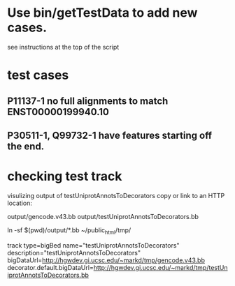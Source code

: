 * Use bin/getTestData to add new cases.
see instructions at the top of the script

* test cases
** P11137-1 no full alignments to match ENST00000199940.10
** P30511-1, Q99732-1 have features starting off the end.

* checking test track
visulizing output of testUniprotAnnotsToDecorators
copy or link to an HTTP location:

   output/gencode.v43.bb
   output/testUniprotAnnotsToDecorators.bb

ln -sf $(pwd)/output/*.bb ~/public_html/tmp/

track type=bigBed name="testUniprotAnnotsToDecorators" description="testUniprotAnnotsToDecorators" bigDataUrl=http://hgwdev.gi.ucsc.edu/~markd/tmp/gencode.v43.bb decorator.default.bigDataUrl=http://hgwdev.gi.ucsc.edu/~markd/tmp/testUniprotAnnotsToDecorators.bb
